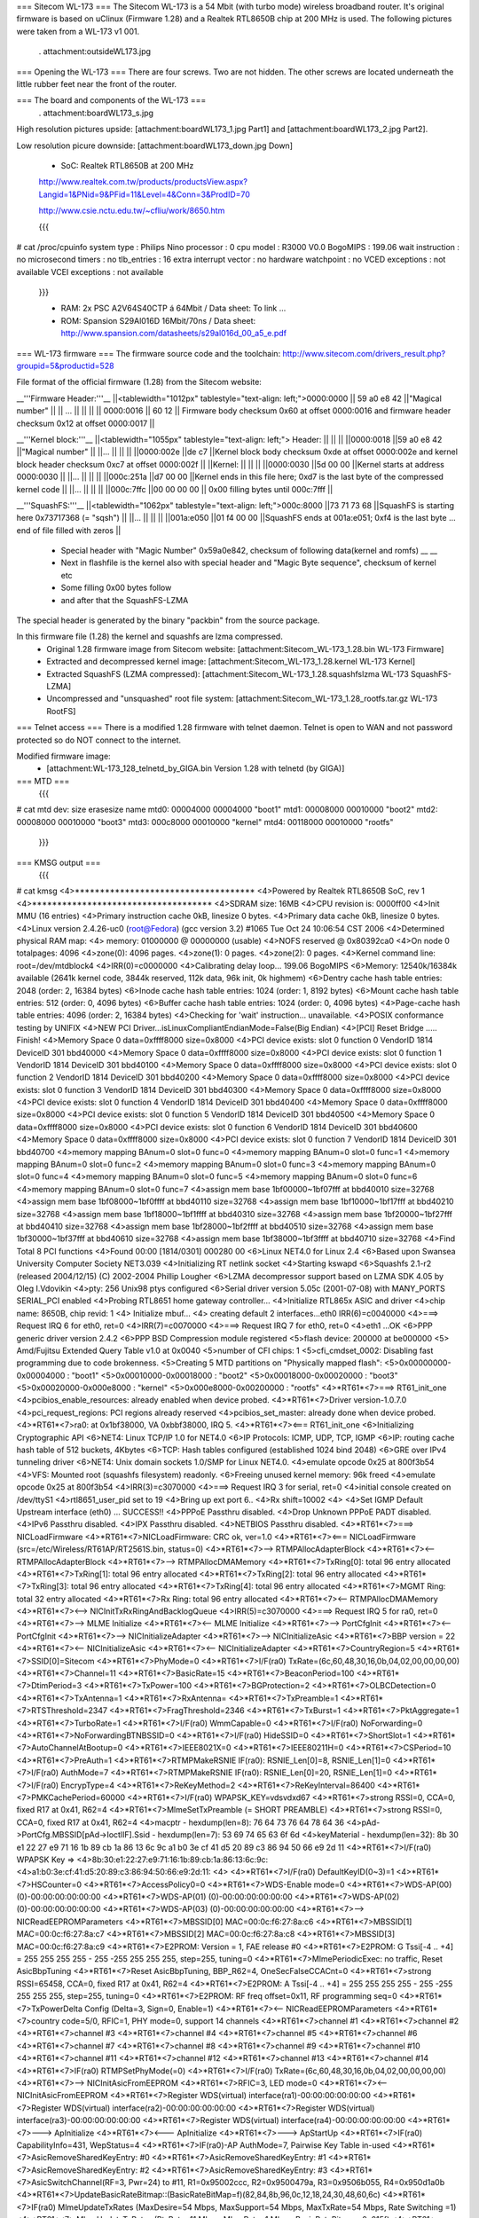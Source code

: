 === Sitecom WL-173 ===
The Sitecom WL-173 is a 54 Mbit (with turbo mode) wireless broadband router. It's original firmware is based on uClinux (Firmware 1.28) and a Realtek RTL8650B chip at 200 MHz is used. The following pictures were taken from a WL-173 v1 001.

 . attachment:outsideWL173.jpg
=== Opening the WL-173 ===
There are four screws. Two are not hidden. The other screws are located underneath the little rubber feet near the front of the router.

=== The board and components of the WL-173 ===
 . attachment:boardWL173_s.jpg
High resolution pictures upside: [attachment:boardWL173_1.jpg Part1] and [attachment:boardWL173_2.jpg Part2].

Low resolution picure downside: [attachment:boardWL173_down.jpg Down]

 * SoC: Realtek RTL8650B at 200 MHz 

 http://www.realtek.com.tw/products/productsView.aspx?Langid=1&PNid=9&PFid=11&Level=4&Conn=3&ProdID=70
 
 http://www.csie.nctu.edu.tw/~cfliu/work/8650.htm

 {{{
# cat /proc/cpuinfo
system type             : Philips Nino
processor               : 0
cpu model               : R3000 V0.0
BogoMIPS                : 199.06
wait instruction        : no
microsecond timers      : no
tlb_entries             : 16
extra interrupt vector  : no
hardware watchpoint     : no
VCED exceptions         : not available
VCEI exceptions         : not available
 }}}

 * RAM: 2x PSC A2V64S40CTP á 64Mbit / Data sheet: To link ...
 * ROM: Spansion S29Al016D 16Mbit/70ns / Data sheet: http://www.spansion.com/datasheets/s29al016d_00_a5_e.pdf

=== WL-173 firmware ===
The firmware source code and the toolchain: http://www.sitecom.com/drivers_result.php?groupid=5&productid=528

File format of the official firmware (1.28) from the Sitecom website:

__'''Firmware Header:'''__
||<tablewidth="1012px" tablestyle="text-align: left;">0000:0000 || 59 a0 e8 42 ||"Magical number" ||
|| ... || || ||
|| 0000:0016 || 60 12 || Firmware body checksum 0x60 at offset 0000:0016 and firmware header checksum 0x12 at offset 0000:0017 ||


__'''Kernel block:'''__
||<tablewidth="1055px" tablestyle="text-align: left;"> Header: || || ||
||0000:0018 ||59 a0 e8 42 ||"Magical number" ||
||... || || ||
||0000:002e ||de c7 ||Kernel block body checksum 0xde at offset 0000:002e and kernel block header checksum 0xc7 at offset 0000:002f ||
||Kernel: || || ||
||0000:0030 ||5d 00 00 ||Kernel starts at address  0000:0030 ||
||... || || ||
||000c:251a ||d7 00 00 ||Kernel ends in this file here; 0xd7 is the last byte of the compressed kernel code ||
||... || || ||
||000c:7ffc ||00 00 00  00 || 0x00 filling bytes until 000c:7fff ||


__'''SquashFS:'''__
||<tablewidth="1062px" tablestyle="text-align: left;">000c:8000 ||73 71 73 68 ||SquashFS is starting here 0x73717368 (= "sqsh") ||
||... || || ||
||001a:e050 ||01 f4 00 00 ||SquashFS ends at 001a:e051; 0xf4 is the last byte ... end of file filled with zeros ||


 * Special header with "Magic Number" 0x59a0e842, checksum of following data(kernel and romfs) __ __
 * Next in flashfile is the kernel also with special header and "Magic Byte sequence", checksum of kernel etc
 * Some filling 0x00 bytes follow
 * and after that the SquashFS-LZMA

The special header is generated by the binary "packbin" from the source package.

In this firmware file (1.28) the kernel and squashfs are lzma compressed.
 * Original 1.28 firmware image from Sitecom website: [attachment:Sitecom_WL-173_1.28.bin WL-173 Firmware]
 * Extracted and decompressed kernel image: [attachment:Sitecom_WL-173_1.28.kernel WL-173 Kernel]
 * Extracted SquashFS (LZMA compressed): [attachment:Sitecom_WL-173_1.28.squashfslzma WL-173 SquashFS-LZMA]
 * Uncompressed and "unsquashed" root file system: [attachment:Sitecom_WL-173_1.28_rootfs.tar.gz WL-173 RootFS]

=== Telnet access ===
There is a modified 1.28 firmware with telnet daemon. Telnet is open to WAN and not password protected so do NOT connect to the internet.

Modified firmware image:
 * [attachment:WL-173_128_telnetd_by_GIGA.bin Version 1.28 with telnetd (by GIGA)]

=== MTD ===
 {{{
# cat mtd
dev:    size   erasesize  name
mtd0: 00004000 00004000 "boot1"
mtd1: 00008000 00010000 "boot2"
mtd2: 00008000 00010000 "boot3"
mtd3: 000c8000 00010000 "kernel"
mtd4: 00118000 00010000 "rootfs"
 }}}


=== KMSG output ===
 {{{
# cat kmsg   
<4>************************************
<4>Powered by Realtek RTL8650B SoC, rev 1
<4>************************************
<4>SDRAM size: 16MB
<4>CPU revision is: 0000ff00
<4>Init MMU (16 entries)
<4>Primary instruction cache 0kB, linesize 0 bytes.
<4>Primary data cache 0kB, linesize 0 bytes.
<4>Linux version 2.4.26-uc0 (root@Fedora) (gcc version 3.2) #1065 Tue Oct 24 10:06:54 CST 2006
<4>Determined physical RAM map:
<4> memory: 01000000 @ 00000000 (usable)
<4>NOFS reserved @ 0x80392ca0
<4>On node 0 totalpages: 4096
<4>zone(0): 4096 pages.
<4>zone(1): 0 pages.
<4>zone(2): 0 pages.
<4>Kernel command line: root=/dev/mtdblock4
<4>IRR(0)=c0000000
<4>Calibrating delay loop... 199.06 BogoMIPS
<6>Memory: 12540k/16384k available (2641k kernel code, 3844k reserved, 112k data, 96k init, 0k highmem)
<6>Dentry cache hash table entries: 2048 (order: 2, 16384 bytes)
<6>Inode cache hash table entries: 1024 (order: 1, 8192 bytes)
<6>Mount cache hash table entries: 512 (order: 0, 4096 bytes)
<6>Buffer cache hash table entries: 1024 (order: 0, 4096 bytes)
<4>Page-cache hash table entries: 4096 (order: 2, 16384 bytes)
<4>Checking for 'wait' instruction...  unavailable.
<4>POSIX conformance testing by UNIFIX
<4>NEW PCI Driver...isLinuxCompliantEndianMode=False(Big Endian)
<4>[PCI] Reset Bridge ..... Finish!
<4>Memory Space 0 data=0xffff8000 size=0x8000
<4>PCI device exists: slot 0 function 0 VendorID 1814 DeviceID 301 bbd40000
<4>Memory Space 0 data=0xffff8000 size=0x8000
<4>PCI device exists: slot 0 function 1 VendorID 1814 DeviceID 301 bbd40100
<4>Memory Space 0 data=0xffff8000 size=0x8000
<4>PCI device exists: slot 0 function 2 VendorID 1814 DeviceID 301 bbd40200
<4>Memory Space 0 data=0xffff8000 size=0x8000
<4>PCI device exists: slot 0 function 3 VendorID 1814 DeviceID 301 bbd40300
<4>Memory Space 0 data=0xffff8000 size=0x8000
<4>PCI device exists: slot 0 function 4 VendorID 1814 DeviceID 301 bbd40400
<4>Memory Space 0 data=0xffff8000 size=0x8000
<4>PCI device exists: slot 0 function 5 VendorID 1814 DeviceID 301 bbd40500
<4>Memory Space 0 data=0xffff8000 size=0x8000
<4>PCI device exists: slot 0 function 6 VendorID 1814 DeviceID 301 bbd40600
<4>Memory Space 0 data=0xffff8000 size=0x8000
<4>PCI device exists: slot 0 function 7 VendorID 1814 DeviceID 301 bbd40700
<4>memory mapping BAnum=0 slot=0 func=0
<4>memory mapping BAnum=0 slot=0 func=1
<4>memory mapping BAnum=0 slot=0 func=2
<4>memory mapping BAnum=0 slot=0 func=3
<4>memory mapping BAnum=0 slot=0 func=4
<4>memory mapping BAnum=0 slot=0 func=5
<4>memory mapping BAnum=0 slot=0 func=6
<4>memory mapping BAnum=0 slot=0 func=7
<4>assign mem base 1bf00000~1bf07fff at bbd40010 size=32768
<4>assign mem base 1bf08000~1bf0ffff at bbd40110 size=32768
<4>assign mem base 1bf10000~1bf17fff at bbd40210 size=32768
<4>assign mem base 1bf18000~1bf1ffff at bbd40310 size=32768
<4>assign mem base 1bf20000~1bf27fff at bbd40410 size=32768
<4>assign mem base 1bf28000~1bf2ffff at bbd40510 size=32768
<4>assign mem base 1bf30000~1bf37fff at bbd40610 size=32768
<4>assign mem base 1bf38000~1bf3ffff at bbd40710 size=32768
<4>Find Total 8 PCI functions
<4>Found 00:00 [1814/0301] 000280 00
<6>Linux NET4.0 for Linux 2.4
<6>Based upon Swansea University Computer Society NET3.039
<4>Initializing RT netlink socket
<4>Starting kswapd
<6>Squashfs 2.1-r2 (released 2004/12/15) (C) 2002-2004 Phillip Lougher
<6>LZMA decompressor support based on LZMA SDK 4.05 by Oleg I.Vdovikin
<4>pty: 256 Unix98 ptys configured
<6>Serial driver version 5.05c (2001-07-08) with MANY_PORTS SERIAL_PCI enabled
<4>Probing RTL8651 home gateway controller...
<4>Initialize RTL865x ASIC and driver
<4>chip name: 8650B, chip revid: 1
<4>   Initialize mbuf...
<4>   creating default 2 interfaces...eth0 IRR(6)=c0040000
<4>===> Request IRQ 6 for eth0, ret=0
<4>IRR(7)=c0070000
<4>===> Request IRQ 7 for eth0, ret=0
<4>eth1 ...OK
<6>PPP generic driver version 2.4.2
<6>PPP BSD Compression module registered
<5>flash device: 200000 at be000000
<5> Amd/Fujitsu Extended Query Table v1.0 at 0x0040
<5>number of CFI chips: 1
<5>cfi_cmdset_0002: Disabling fast programming due to code brokenness.
<5>Creating 5 MTD partitions on "Physically mapped flash":
<5>0x00000000-0x00004000 : "boot1"
<5>0x00010000-0x00018000 : "boot2"
<5>0x00018000-0x00020000 : "boot3"
<5>0x00020000-0x000e8000 : "kernel"
<5>0x000e8000-0x00200000 : "rootfs"
<4>*RT61*<7>===> RT61_init_one
<4>pcibios_enable_resources: already enabled when device probed.
<4>*RT61*<7>Driver version-1.0.7.0
<4>pci_request_regions: PCI regions already reserved
<4>pcibios_set_master: already done when device probed.
<4>*RT61*<7>ra0: at 0x1bf38000, VA 0xbbf38000, IRQ 5. 
<4>*RT61*<7><=== RT61_init_one
<6>Initializing Cryptographic API
<6>NET4: Linux TCP/IP 1.0 for NET4.0
<6>IP Protocols: ICMP, UDP, TCP, IGMP
<6>IP: routing cache hash table of 512 buckets, 4Kbytes
<6>TCP: Hash tables configured (established 1024 bind 2048)
<6>GRE over IPv4 tunneling driver
<6>NET4: Unix domain sockets 1.0/SMP for Linux NET4.0.
<4>emulate opcode 0x25 at 800f3b54 
<4>VFS: Mounted root (squashfs filesystem) readonly.
<6>Freeing unused kernel memory: 96k freed
<4>emulate opcode 0x25 at 800f3b54 
<4>IRR(3)=c3070000
<4>===> Request IRQ 3 for serial, ret=0
<4>initial console created on /dev/ttyS1
<4>rtl8651_user_pid set to 19
<4>Bring up ext  port 6..
<4>Rx shift=10002
<4>
<4>Set IGMP Default Upstream interface (eth0) ... SUCCESS!!
<4>PPPoE Passthru disabled.
<4>Drop Unknown PPPoE PADT disabled.
<4>IPv6 Passthru disabled.
<4>IPX Passthru disabled.
<4>NETBIOS Passthru disabled.
<4>*RT61*<7>===> NICLoadFirmware
<4>*RT61*<7>NICLoadFirmware: CRC ok, ver=1.0
<4>*RT61*<7><=== NICLoadFirmware (src=/etc/Wireless/RT61AP/RT2561S.bin, status=0)
<4>*RT61*<7>--> RTMPAllocAdapterBlock
<4>*RT61*<7><-- RTMPAllocAdapterBlock
<4>*RT61*<7>--> RTMPAllocDMAMemory
<4>*RT61*<7>TxRing[0]: total 96 entry allocated
<4>*RT61*<7>TxRing[1]: total 96 entry allocated
<4>*RT61*<7>TxRing[2]: total 96 entry allocated
<4>*RT61*<7>TxRing[3]: total 96 entry allocated
<4>*RT61*<7>TxRing[4]: total 96 entry allocated
<4>*RT61*<7>MGMT Ring: total 32 entry allocated
<4>*RT61*<7>Rx Ring: total 96 entry allocated
<4>*RT61*<7><-- RTMPAllocDMAMemory
<4>*RT61*<7><--> NICInitTxRxRingAndBacklogQueue
<4>IRR(5)=c3070000
<4>===> Request IRQ 5 for ra0, ret=0
<4>*RT61*<7>--> MLME Initialize
<4>*RT61*<7><-- MLME Initialize
<4>*RT61*<7>--> PortCfgInit
<4>*RT61*<7><-- PortCfgInit
<4>*RT61*<7>--> NICInitializeAdapter
<4>*RT61*<7>--> NICInitializeAsic
<4>*RT61*<7>BBP version = 22
<4>*RT61*<7><-- NICInitializeAsic
<4>*RT61*<7><-- NICInitializeAdapter
<4>*RT61*<7>CountryRegion=5
<4>*RT61*<7>SSID[0]=Sitecom
<4>*RT61*<7>PhyMode=0
<4>*RT61*<7>I/F(ra0) TxRate=(6c,60,48,30,16,0b,04,02,00,00,00,00)
<4>*RT61*<7>Channel=11
<4>*RT61*<7>BasicRate=15
<4>*RT61*<7>BeaconPeriod=100
<4>*RT61*<7>DtimPeriod=3
<4>*RT61*<7>TxPower=100
<4>*RT61*<7>BGProtection=2
<4>*RT61*<7>OLBCDetection=0
<4>*RT61*<7>TxAntenna=1
<4>*RT61*<7>RxAntenna=
<4>*RT61*<7>TxPreamble=1
<4>*RT61*<7>RTSThreshold=2347
<4>*RT61*<7>FragThreshold=2346
<4>*RT61*<7>TxBurst=1
<4>*RT61*<7>PktAggregate=1
<4>*RT61*<7>TurboRate=1
<4>*RT61*<7>I/F(ra0) WmmCapable=0
<4>*RT61*<7>I/F(ra0) NoForwarding=0
<4>*RT61*<7>NoForwardingBTNBSSID=0
<4>*RT61*<7>I/F(ra0) HideSSID=0
<4>*RT61*<7>ShortSlot=1
<4>*RT61*<7>AutoChannelAtBootup=0
<4>*RT61*<7>IEEE8021X=0
<4>*RT61*<7>IEEE80211H=0
<4>*RT61*<7>CSPeriod=10
<4>*RT61*<7>PreAuth=1
<4>*RT61*<7>RTMPMakeRSNIE IF(ra0): RSNIE_Len[0]=8, RSNIE_Len[1]=0
<4>*RT61*<7>I/F(ra0) AuthMode=7
<4>*RT61*<7>RTMPMakeRSNIE IF(ra0): RSNIE_Len[0]=20, RSNIE_Len[1]=0
<4>*RT61*<7>I/F(ra0) EncrypType=4
<4>*RT61*<7>ReKeyMethod=2
<4>*RT61*<7>ReKeyInterval=86400
<4>*RT61*<7>PMKCachePeriod=60000
<4>*RT61*<7>I/F(ra0) WPAPSK_KEY=vdsvdxd67
<4>*RT61*<7>strong RSSI=0, CCA=0, fixed R17 at 0x41, R62=4 
<4>*RT61*<7>MlmeSetTxPreamble (= SHORT PREAMBLE)
<4>*RT61*<7>strong RSSI=0, CCA=0, fixed R17 at 0x41, R62=4 
<4>macptr - hexdump(len=8): 76 64 73 76 64 78 64 36
<4>pAd->PortCfg.MBSSID[pAd->IoctlIF].Ssid - hexdump(len=7): 53 69 74 65 63 6f 6d
<4>keyMaterial - hexdump(len=32): 8b 30 e1 22 27 e9 71 16 1b 89 cb 1a 86 13 6c 9c a1 b0 3e cf 41 d5 20 89 c3 86 94 50 66 e9 2d 11
<4>*RT61*<7>I/F(ra0) WPAPSK Key => 
<4>8b:30:e1:22:27:e9:71:16:1b:89:cb:1a:86:13:6c:9c:
<4>a1:b0:3e:cf:41:d5:20:89:c3:86:94:50:66:e9:2d:11:
<4>
<4>*RT61*<7>I/F(ra0) DefaultKeyID(0~3)=1
<4>*RT61*<7>HSCounter=0
<4>*RT61*<7>AccessPolicy0=0
<4>*RT61*<7>WDS-Enable mode=0
<4>*RT61*<7>WDS-AP(00) (0)-00:00:00:00:00:00
<4>*RT61*<7>WDS-AP(01) (0)-00:00:00:00:00:00
<4>*RT61*<7>WDS-AP(02) (0)-00:00:00:00:00:00
<4>*RT61*<7>WDS-AP(03) (0)-00:00:00:00:00:00
<4>*RT61*<7>--> NICReadEEPROMParameters
<4>*RT61*<7>MBSSID[0] MAC=00:0c:f6:27:8a:c6
<4>*RT61*<7>MBSSID[1] MAC=00:0c:f6:27:8a:c7
<4>*RT61*<7>MBSSID[2] MAC=00:0c:f6:27:8a:c8
<4>*RT61*<7>MBSSID[3] MAC=00:0c:f6:27:8a:c9
<4>*RT61*<7>E2PROM: Version = 1, FAE release #0
<4>*RT61*<7>E2PROM: G Tssi[-4 .. +4] = 255 255 255 255 - 255 -255 255 255 255, step=255, tuning=0
<4>*RT61*<7>MlmePeriodicExec: no traffic, Reset AsicBbpTuning
<4>*RT61*<7>Reset AsicBbpTuning, BBP_R62=4, OneSecFalseCCACnt=0
<4>*RT61*<7>strong RSSI=65458, CCA=0, fixed R17 at 0x41, R62=4 
<4>*RT61*<7>E2PROM: A Tssi[-4 .. +4] = 255 255 255 255 - 255 -255 255 255 255, step=255, tuning=0
<4>*RT61*<7>E2PROM: RF freq offset=0x11, RF programming seq=0
<4>*RT61*<7>TxPowerDelta Config (Delta=3, Sign=0, Enable=1)
<4>*RT61*<7><-- NICReadEEPROMParameters
<4>*RT61*<7>country code=5/0, RFIC=1, PHY mode=0, support 14 channels
<4>*RT61*<7>channel #1
<4>*RT61*<7>channel #2
<4>*RT61*<7>channel #3
<4>*RT61*<7>channel #4
<4>*RT61*<7>channel #5
<4>*RT61*<7>channel #6
<4>*RT61*<7>channel #7
<4>*RT61*<7>channel #8
<4>*RT61*<7>channel #9
<4>*RT61*<7>channel #10
<4>*RT61*<7>channel #11
<4>*RT61*<7>channel #12
<4>*RT61*<7>channel #13
<4>*RT61*<7>channel #14
<4>*RT61*<7>IF(ra0) RTMPSetPhyMode(=0)
<4>*RT61*<7>I/F(ra0) TxRate=(6c,60,48,30,16,0b,04,02,00,00,00,00)
<4>*RT61*<7>--> NICInitAsicFromEEPROM
<4>*RT61*<7>RFIC=3, LED mode=0
<4>*RT61*<7><-- NICInitAsicFromEEPROM
<4>*RT61*<7>Register WDS(virtual) interface(ra1)-00:00:00:00:00:00
<4>*RT61*<7>Register WDS(virtual) interface(ra2)-00:00:00:00:00:00
<4>*RT61*<7>Register WDS(virtual) interface(ra3)-00:00:00:00:00:00
<4>*RT61*<7>Register WDS(virtual) interface(ra4)-00:00:00:00:00:00
<4>*RT61*<7>---> ApInitialize
<4>*RT61*<7><--- ApInitialize
<4>*RT61*<7>---> ApStartUp
<4>*RT61*<7>IF(ra0) CapabilityInfo=431, WepStatus=4
<4>*RT61*<7>IF(ra0)-AP AuthMode=7, Pairwise Key Table in-used
<4>*RT61*<7>AsicRemoveSharedKeyEntry: #0 
<4>*RT61*<7>AsicRemoveSharedKeyEntry: #1 
<4>*RT61*<7>AsicRemoveSharedKeyEntry: #2 
<4>*RT61*<7>AsicRemoveSharedKeyEntry: #3 
<4>*RT61*<7>AsicSwitchChannel(RF=3, Pwr=24) to #11, R1=0x95002ccc, R2=0x9500479a, R3=0x9506b055, R4=0x950d1a0b
<4>*RT61*<7>UpdateBasicRateBitmap::(BasicRateBitMap=f)(82,84,8b,96,0c,12,18,24,30,48,60,6c)
<4>*RT61*<7>IF(ra0) MlmeUpdateTxRates (MaxDesire=54 Mbps, MaxSupport=54 Mbps, MaxTxRate=54 Mbps, Rate Switching =1)
<4>*RT61*<7> MlmeUpdateTxRates (RtsRate=11 Mbps, MlmeRate=1 Mbps, BasicRateBitmap=0x015f)
<4>*RT61*<7>MakeBssBeacon(ra0)(FrameLen=76,TimIELocateInBeacon=76,CapInfoLocateInBeacon=34)
<4>*RT61*<7>SW interrupt MCU (cmd=0x60, token=0xff, arg1,arg0=0x00,0x00)
<4>*RT61*<7>strong RSSI=65337, CCA=51, fixed R17 at 0x41, R62=4 
<4>*RT61*<7>--->AsicEnableBssSync(INFRA mode)
<4>*RT61*<7>--->Disable TSF synchronization
<4>*RT61*<7>SW interrupt MCU (cmd=0x50, token=0xff, arg1,arg0=0xff,0x20)
<4>*RT61*<7>strong RSSI=65337, CCA=4, fixed R17 at 0x41, R62=4 
<4>*RT61*<7>SW interrupt MCU (cmd=0x50, token=0xff, arg1,arg0=0xff,0x60)
<4>*RT61*<7>LOG#0 00:0c:f6:27:8a:c6 restart access point
<4>*RT61*<7><--- ApStartUp (sec_csr4=0x1)
<4>Register External Device (ra0) vid (9) extPortNum (6)
<4>Reserve port 6 for peripheral device use. (0x40)
<4>Total WLAN/WDS links: 1
<4>register external ra0 device on extPort 6, id  1
<4>ra0 -- (rtl865x_extDev_registerUcastTxDev [660]) Register Unicast Tx Device [80ec2800].
<4>(rtl865x_extDev_regCallBack [845]) Register CallBack function -- Ucast Tx (8030c018) Free (8030c26c).
<4>*RT61*<7>==> Set_Debug_Proc *******************

 }}}

=== TODO ===
 * (Integrate SSH daemon for shell access) Telnet is now implemented
 * TFTPD upload after reset
 * Recovery (JTAG, serial ...)
 * Get RTL8650B data sheet

=== Installing OpenWrt ===
Not tested. No JTAG found for recovery...RTL8650B data sheet needed.
